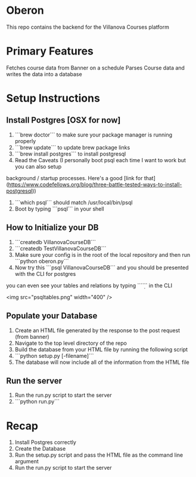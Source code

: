 * Oberon
This repo contains the backend for the Villanova Courses platform

* Primary Features
 Fetches course data from Banner on a schedule
 Parses Course data and writes the data into a database

* Setup Instructions
** Install Postgres [OSX for now]

0. ```brew doctor``` to make sure your package manager is running properly
1. ```brew update``` to update brew package links
2. ```brew install postgres``` to install postgresql
3. Read the Caveats (I personally boot psql each time I want to work but you can also setup 
background / startup processes. Here's a good [link for that](https://www.codefellows.org/blog/three-battle-tested-ways-to-install-postgresql))
3. ```which psql``` should match /usr/local/bin/psql
4. Boot by typing ```psql``` in your shell

** How to Initialize your DB
1. ```createdb VillanovaCourseDB```
2. ```createdb TestVillanovaCourseDB```
3. Make sure your config is in the root of the local repository and then run ```python oberon.py```
4. Now try this ```psql VillanovaCourseDB``` and you should be presented with the CLI for postgres
you can even see your tables and relations by typing ```\d``` in the CLI

<img src="psqltables.png" width="400" />

** Populate your Database
1. Create an HTML file generated by the response to the post request (from banner)
2. Navigate to the top level directory of the repo
3. Build the database from your HTML file by running the following script
4. ```python setup.py [-filename]```
5. The database will now include all of the information from the HTML file

** Run the server
1. Run the run.py script to start the server
2. ```python run.py```
* Recap
1. Install Postgres correctly
2. Create the Database
3. Run the setup.py script and pass the HTML file as the command line argument
4. Run the run.py script to start the server
